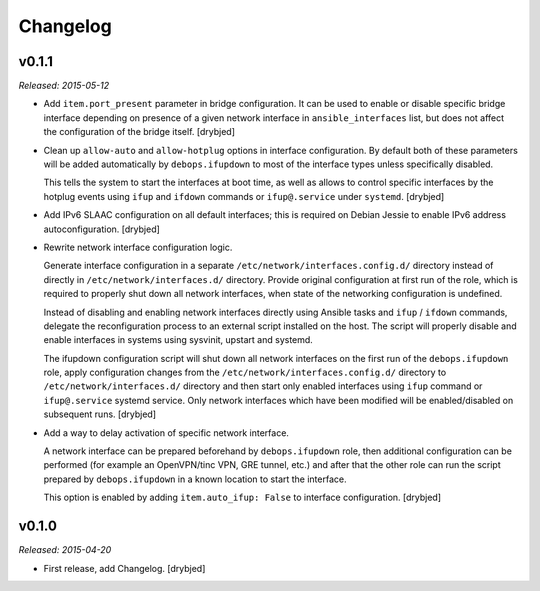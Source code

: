 Changelog
=========

v0.1.1
------

*Released: 2015-05-12*

- Add ``item.port_present`` parameter in bridge configuration. It can be used
  to enable or disable specific bridge interface depending on presence of
  a given network interface in ``ansible_interfaces`` list, but does not affect
  the configuration of the bridge itself. [drybjed]

- Clean up ``allow-auto`` and ``allow-hotplug`` options in interface
  configuration. By default both of these parameters will be added
  automatically by ``debops.ifupdown`` to most of the interface types unless
  specifically disabled.

  This tells the system to start the interfaces at boot time, as well as allows
  to control specific interfaces by the hotplug events using ``ifup`` and
  ``ifdown`` commands or ``ifup@.service`` under ``systemd``. [drybjed]

- Add IPv6 SLAAC configuration on all default interfaces; this is required on
  Debian Jessie to enable IPv6 address autoconfiguration.  [drybjed]

- Rewrite network interface configuration logic.

  Generate interface configuration in a separate
  ``/etc/network/interfaces.config.d/`` directory instead of directly in
  ``/etc/network/interfaces.d/`` directory. Provide original configuration at
  first run of the role, which is required to properly shut down all network
  interfaces, when state of the networking configuration is undefined.

  Instead of disabling and enabling network interfaces directly using Ansible
  tasks and ``ifup`` / ``ifdown`` commands, delegate the reconfiguration
  process to an external script installed on the host. The script will properly
  disable and enable interfaces in systems using sysvinit, upstart and systemd.

  The ifupdown configuration script will shut down all network interfaces on
  the first run of the ``debops.ifupdown`` role, apply configuration changes
  from the ``/etc/network/interfaces.config.d/`` directory to
  ``/etc/network/interfaces.d/`` directory and then start only enabled
  interfaces using ``ifup`` command or ``ifup@.service`` systemd service. Only
  network interfaces which have been modified will be enabled/disabled on
  subsequent runs. [drybjed]

- Add a way to delay activation of specific network interface.

  A network interface can be prepared beforehand by ``debops.ifupdown`` role,
  then additional configuration can be performed (for example an OpenVPN/tinc
  VPN, GRE tunnel, etc.) and after that the other role can run the script
  prepared by ``debops.ifupdown`` in a known location to start the interface.

  This option is enabled by adding ``item.auto_ifup: False`` to interface
  configuration. [drybjed]

v0.1.0
------

*Released: 2015-04-20*

- First release, add Changelog. [drybjed]

